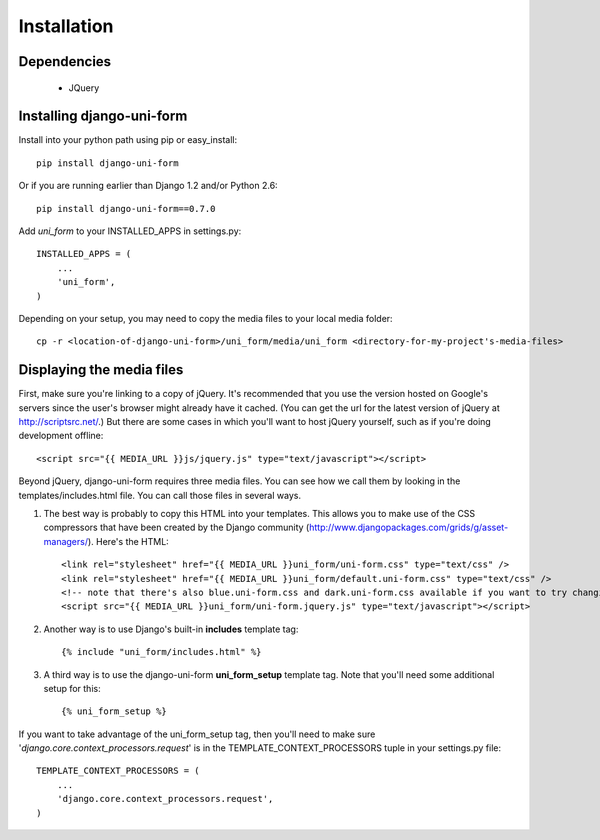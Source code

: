 Installation
============

Dependencies
~~~~~~~~~~~~

 * JQuery

Installing django-uni-form
~~~~~~~~~~~~~~~~~~~~~~~~~~

Install into your python path using pip or easy_install::

    pip install django-uni-form

Or if you are running earlier than Django 1.2 and/or Python 2.6::

    pip install django-uni-form==0.7.0
    
Add `uni_form` to your INSTALLED_APPS in settings.py::

    INSTALLED_APPS = (
        ...
        'uni_form',
    )
        
Depending on your setup, you may need to copy the media files to your local 
media folder::

    cp -r <location-of-django-uni-form>/uni_form/media/uni_form <directory-for-my-project's-media-files>
    
Displaying the media files
~~~~~~~~~~~~~~~~~~~~~~~~~~

First, make sure you're linking to a copy of jQuery.  It's recommended that you use the version hosted on Google's servers since the user's browser might already have it cached.  (You can get the url for the latest version of jQuery at http://scriptsrc.net/.)  But there are some cases in which you'll want to host jQuery yourself, such as if you're doing development offline::

    <script src="{{ MEDIA_URL }}js/jquery.js" type="text/javascript"></script>

Beyond jQuery, django-uni-form requires three media files.  You can see how we call them by looking in the templates/includes.html file. You can call those files in several ways.

1. The best way is probably to copy this HTML into your templates. This allows you to make use of the CSS compressors that have been created by the Django community (http://www.djangopackages.com/grids/g/asset-managers/). Here's the HTML::

    <link rel="stylesheet" href="{{ MEDIA_URL }}uni_form/uni-form.css" type="text/css" />
    <link rel="stylesheet" href="{{ MEDIA_URL }}uni_form/default.uni-form.css" type="text/css" />
    <!-- note that there's also blue.uni-form.css and dark.uni-form.css available if you want to try changing defaults up -->
    <script src="{{ MEDIA_URL }}uni_form/uni-form.jquery.js" type="text/javascript"></script>

2. Another way is to use Django's built-in **includes** template tag::

    {% include "uni_form/includes.html" %}
    
3. A third way is to use the django-uni-form **uni_form_setup** template tag.  Note that you'll need some additional setup for this::

    {% uni_form_setup %}

If you want to take advantage of the uni_form_setup tag, then you'll need to make sure '*django.core.context_processors.request*' is in the  TEMPLATE_CONTEXT_PROCESSORS tuple in your settings.py file::

    TEMPLATE_CONTEXT_PROCESSORS = (
        ...
        'django.core.context_processors.request',
    )


.. _Django: http://djangoproject.com
.. _`Uni-form`: http://sprawsm.com/uni-form
